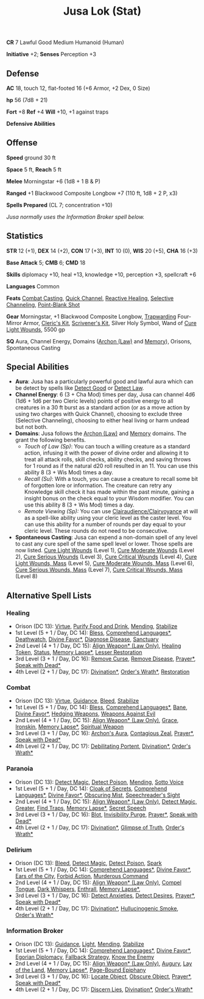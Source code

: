 #+title: Jusa Lok (Stat)

*CR* 7 Lawful Good Medium Humanoid (Human)

*Initiative* +2; *Senses* Perception +3

** Defense

*AC* 18, touch 12, flat-footed 16 (+6 Armor, +2 Dex, 0 Size)

*hp* 56 (7d8 + 21)

*Fort* +8 *Ref* +4 *Will* +10, +1 against traps

*Defensive Abilities*

** Offense

*Speed* ground 30 ft

*Space* 5 ft, *Reach* 5 ft

*Melee* Morningstar +6 (1d8 + 1 B & P)

*Ranged* +1 Blackwood Composite Longbow +7 (110 ft, 1d8 + 2 P, x3)

*Spells Prepared* (CL 7; concentration +10)

/Jusa normally uses the Information Broker spell below./

** Statistics

*STR* 12 (+1), *DEX* 14 (+2), *CON* 17 (+3), *INT* 10 (0), *WIS* 20 (+5), *CHA* 16 (+3)

*Base Attack* 5; *CMB* 6; *CMD* 18

*Skills* diplomacy +10, heal +13, knowledge +10, perception +3, spellcraft +6

*Languages* Common

*Feats* [[https://aonprd.com/FeatDisplay.aspx?ItemName=Combat%20Casting][Combat Casting]], [[https://aonprd.com/FeatDisplay.aspx?ItemName=Quick%20Channel][Quick Channel]], [[https://aonprd.com/FeatDisplay.aspx?ItemName=Reactive%20Healing][Reactive Healing]], [[https://aonprd.com/FeatDisplay.aspx?ItemName=Selective%20Channeling][Selective Channeling]],
[[https://www.aonprd.com/FeatDisplay.aspx?ItemName=Point-Blank%20Shot][Point-Blank Shot]]

*Gear* Morningstar, +1 Blackwood Composite Longbow, [[https://aonprd.com/MagicArmorDisplay.aspx?ItemName=Trapwarding][Trapwarding]] Four-Mirror Armor,
[[https://aonprd.com/EquipmentMiscDisplay.aspx?ItemName=Cleric%E2%80%99s%20kit][Cleric's Kit]], [[https://aonprd.com/EquipmentMiscDisplay.aspx?ItemName=Scrivener%27s%20kit][Scrivener's Kit]], Silver Holy Symbol, Wand of [[https://aonprd.com/SpellDisplay.aspx?ItemName=Cure%20Light%20Wounds][Cure Light Wounds]],
5500 gp

*SQ* Aura, Channel Energy, Domains ([[https://aonprd.com/DomainDisplay.aspx?ItemName=Law][Archon (Law)]] and [[https://aonprd.com/DomainDisplay.aspx?ItemName=Knowledge][Memory]]), Orisons, Spontaneous
Casting

** Special Abilities

- *Aura*: Jusa has a particularly powerful good and lawful aura which can be
  detect by spells like [[https://aonprd.com/SpellDisplay.aspx?ItemName=Detect%20Good][Detect Good]] or [[https://aonprd.com/SpellDisplay.aspx?ItemName=Detect%20Law][Detect Law]].
- *Channel Energy*: 6 (3 + Cha Mod) times per day, Jusa can channel 4d6 (1d6 + 1d6
  per two Cleric levels) points of positive energy to all creatures in a 30 ft
  burst as a standard action (or as a move action by using two charges with
  Quick Channel), choosing to exclude three (Selective Channeling), choosing to
  either heal living or harm undead but not both.
- *Domains*: Jusa follows the [[https://aonprd.com/DomainDisplay.aspx?ItemName=Law][Archon (Law)]] and [[https://aonprd.com/DomainDisplay.aspx?ItemName=Knowledge][Memory]] domains. The grant the
  following benefits.
  - /Touch of Law (Sp)/: You can touch a willing creature as a standard action,
    infusing it with the power of divine order and allowing it to treat all
    attack rolls, skill checks, ability checks, and saving throws for 1 round as
    if the natural d20 roll resulted in an 11. You can use this ability 8 (3 +
    Wis Mod) times a day.
  - /Recall (Su)/: With a touch, you can cause a creature to recall some bit of
    forgotten lore or information. The creature can retry any Knowledge skill
    check it has made within the past minute, gaining a insight bonus on the
    check equal to your Wisdom modifier. You can use this ability 8 (3 + Wis
    Mod) times a day.
  - /Remote Viewing (Sp):/ You can use [[https://aonprd.com/SpellDisplay.aspx?ItemName=Clairaudience/Clairvoyance][Clairaudience/Clairvoyance]] at will as a
    spell-like ability using your cleric level as the caster level. You can use
    this ability for a number of rounds per day equal to your cleric level.
    These rounds do not need to be consecutive.

- *Spontaneous Casting*: Jusa can expend a non-domain spell of any level to cast
  any cure spell of the same spell level or lower. Those spells are now listed.
  [[https://aonprd.com/SpellDisplay.aspx?ItemName=Cure%20Light%20Wounds][Cure Light Wounds]] (Level 1), [[https://aonprd.com/SpellDisplay.aspx?ItemName=Cure%20Moderate%20Wounds][Cure Moderate Wounds]] (Level 2), [[https://aonprd.com/SpellDisplay.aspx?ItemName=Cure%20Serious%20Wounds][Cure Serious
  Wounds]] (Level 3), [[https://aonprd.com/SpellDisplay.aspx?ItemName=Cure%20Critical%20Wounds][Cure Critical Wounds]] (Level 4), [[https://aonprd.com/SpellDisplay.aspx?ItemName=Cure%20Light%20Wounds,%20Mass][Cure Light Wounds, Mass]]
  (Level 5), [[https://aonprd.com/SpellDisplay.aspx?ItemName=Cure%20Moderate%20Wounds,%20Mass][Cure Moderate Wounds, Mass]] (Level 6), [[https://aonprd.com/SpellDisplay.aspx?ItemName=Cure%20Serious%20Wounds,%20Mass][Cure Serious Wounds, Mass]]
  (Level 7), [[https://aonprd.com/SpellDisplay.aspx?ItemName=Cure%20Critical%20Wounds,%20Mass][Cure Critical Wounds, Mass]] (Level 8)

** Alternative Spell Lists

*** Healing

- Orison (DC 13): [[https://aonprd.com/SpellDisplay.aspx?ItemName=Virtue][Virtue]], [[https://aonprd.com/SpellDisplay.aspx?ItemName=Purify%20Food%20and%20Drink][Purify Food and Drink]], [[https://aonprd.com/SpellDisplay.aspx?ItemName=Mending][Mending]], [[https://aonprd.com/SpellDisplay.aspx?ItemName=Stabilize][Stabilize]]
- 1st Level (5 + 1 / Day, DC 14): [[https://aonprd.com/SpellDisplay.aspx?ItemName=Bless][Bless]], [[https://aonprd.com/SpellDisplay.aspx?ItemName=Comprehend%20Languages][Comprehend Languages*]], [[https://aonprd.com/SpellDisplay.aspx?ItemName=Deathwatch][Deathwatch]],
  [[https://aonprd.com/SpellDisplay.aspx?ItemName=Divine%20Favor][Divine Favor*]], [[https://aonprd.com/SpellDisplay.aspx?ItemName=Diagnose%20Disease][Diagnose Disease]], [[https://aonprd.com/SpellDisplay.aspx?ItemName=Sanctuary][Sanctuary]]
- 2nd Level (4 + 1 / Day, DC 15): [[https://aonprd.com/SpellDisplay.aspx?ItemName=Align%20Weapon][Align Weapon* (Law Only)]], [[https://aonprd.com/SpellDisplay.aspx?ItemName=Healing%20Token][Healing Token]],
  [[https://aonprd.com/SpellDisplay.aspx?ItemName=Status][Status]], [[https://aonprd.com/SpellDisplay.aspx?ItemName=Memory%20Lapse][Memory Lapse*]], [[https://aonprd.com/SpellDisplay.aspx?ItemName=Restoration,%20Lesser][Lesser Restoration]]
- 3rd Level (3 + 1 / Day, DC 16): [[https://aonprd.com/SpellDisplay.aspx?ItemName=Remove%20Curse][Remove Curse]], [[https://aonprd.com/SpellDisplay.aspx?ItemName=Remove%20Disease][Remove Disease]], [[https://aonprd.com/SpellDisplay.aspx?ItemName=Prayer][Prayer*]], [[https://aonprd.com/SpellDisplay.aspx?ItemName=Speak%20with%20Dead][Speak
  with Dead*]]
- 4th Level (2 + 1 / Day, DC 17): [[https://www.aonprd.com/SpellDisplay.aspx?ItemName=Divination][Divination*]], [[https://www.aonprd.com/SpellDisplay.aspx?ItemName=Order%27s%20Wrath][Order's Wrath*]],  [[https://www.aonprd.com/SpellDisplay.aspx?ItemName=Restoration][Restoration]]

*** Combat

- Orison (DC 13): [[https://aonprd.com/SpellDisplay.aspx?ItemName=Virtue][Virtue]], [[https://aonprd.com/SpellDisplay.aspx?ItemName=Guidance][Guidance]], [[https://aonprd.com/SpellDisplay.aspx?ItemName=Bleed][Bleed]], [[https://aonprd.com/SpellDisplay.aspx?ItemName=Stabilize][Stabilize]]
- 1st Level (5 + 1 / Day, DC 14): [[https://aonprd.com/SpellDisplay.aspx?ItemName=Bless][Bless]], [[https://aonprd.com/SpellDisplay.aspx?ItemName=Comprehend%20Languages][Comprehend Languages*]], [[https://aonprd.com/SpellDisplay.aspx?ItemName=Bane][Bane]], [[https://aonprd.com/SpellDisplay.aspx?ItemName=Divine%20Favor][Divine
  Favor*]], [[https://aonprd.com/SpellDisplay.aspx?ItemName=Hedging%20Weapons][Hedging Weapons]], [[https://aonprd.com/SpellDisplay.aspx?ItemName=Weapons%20Against%20Evil][Weapons Against Evil]]
- 2nd Level (4 + 1 / Day, DC 15): [[https://aonprd.com/SpellDisplay.aspx?ItemName=Align%20Weapon][Align Weapon* (Law Only)]], [[https://aonprd.com/SpellDisplay.aspx?ItemName=Grace][Grace]], [[https://aonprd.com/SpellDisplay.aspx?ItemName=Ironskin][Ironskin]],
  [[https://aonprd.com/SpellDisplay.aspx?ItemName=Memory%20Lapse][Memory Lapse*]], [[https://aonprd.com/SpellDisplay.aspx?ItemName=Spiritual%20Weapon][Spiritual Weapon]]
- 3rd Level (3 + 1 / Day, DC 16): [[https://aonprd.com/SpellDisplay.aspx?ItemName=Archon%27s%20Aura][Archon's Aura]], [[https://aonprd.com/SpellDisplay.aspx?ItemName=Contagious%20Zeal][Contagious Zeal]], [[https://aonprd.com/SpellDisplay.aspx?ItemName=Prayer][Prayer*]], [[https://aonprd.com/SpellDisplay.aspx?ItemName=Speak%20with%20Dead][Speak
  with Dead*]]
- 4th Level (2 + 1 / Day, DC 17): [[https://www.aonprd.com/SpellDisplay.aspx?ItemName=Debilitating%20Portent][Debilitating Portent]], [[https://www.aonprd.com/SpellDisplay.aspx?ItemName=Divination][Divination*]], [[https://www.aonprd.com/SpellDisplay.aspx?ItemName=Order%27s%20Wrath][Order's
  Wrath*]]

*** Paranoia

- Orison (DC 13): [[https://www.aonprd.com/SpellDisplay.aspx?ItemName=Detect%20Magic][Detect Magic]], [[https://www.aonprd.com/SpellDisplay.aspx?ItemName=Detect%20Poison][Detect Poison]], [[https://www.aonprd.com/SpellDisplay.aspx?ItemName=Mending][Mending]], [[https://www.aonprd.com/SpellDisplay.aspx?ItemName=Sotto%20Voce][Sotto Voice]]
- 1st Level (5 + 1 / Day, DC 14): [[https://www.aonprd.com/SpellDisplay.aspx?ItemName=Cloak%20of%20Secrets][Cloak of Secrets]], [[https://aonprd.com/SpellDisplay.aspx?ItemName=Comprehend%20Languages][Comprehend Languages*]],
  [[https://aonprd.com/SpellDisplay.aspx?ItemName=Divine%20Favor][Divine Favor*]], [[https://www.aonprd.com/SpellDisplay.aspx?ItemName=Obscuring%20Mist][Obscuring Mist]], [[https://www.aonprd.com/SpellDisplay.aspx?ItemName=Speechreader%27s%20Sight][Speechreader's Sight]]
- 2nd Level (4 + 1 / Day, DC 15): [[https://aonprd.com/SpellDisplay.aspx?ItemName=Align%20Weapon][Align Weapon* (Law Only)]], [[https://www.aonprd.com/SpellDisplay.aspx?ItemName=Detect%20Magic,%20Greater][Detect Magic,
  Greater]], [[https://www.aonprd.com/SpellDisplay.aspx?ItemName=Find%20Traps][Find Traps]], [[https://aonprd.com/SpellDisplay.aspx?ItemName=Memory%20Lapse][Memory Lapse*]], [[https://www.aonprd.com/SpellDisplay.aspx?ItemName=Secret%20Speech][Secret Speech]]
- 3rd Level (3 + 1 / Day, DC 16): [[https://www.aonprd.com/SpellDisplay.aspx?ItemName=Blot][Blot]], [[https://www.aonprd.com/SpellDisplay.aspx?ItemName=Invisibility%20Purge][Invisibility Purge]], [[https://aonprd.com/SpellDisplay.aspx?ItemName=Prayer][Prayer*]], [[https://aonprd.com/SpellDisplay.aspx?ItemName=Speak%20with%20Dead][Speak with
  Dead*]]
- 4th Level (2 + 1 / Day, DC 17): [[https://www.aonprd.com/SpellDisplay.aspx?ItemName=Divination][Divination*]], [[https://www.aonprd.com/SpellDisplay.aspx?ItemName=Glimpse%20of%20Truth][Glimpse of Truth]], [[https://www.aonprd.com/SpellDisplay.aspx?ItemName=Order%27s%20Wrath][Order's Wrath*]]

*** Delirium

- Orison (DC 13): [[https://www.aonprd.com/SpellDisplay.aspx?ItemName=Bleed][Bleed]], [[https://www.aonprd.com/SpellDisplay.aspx?ItemName=Detect%20Magic][Detect Magic]], [[https://www.aonprd.com/SpellDisplay.aspx?ItemName=Detect%20Poison][Detect Poison]], [[https://www.aonprd.com/SpellDisplay.aspx?ItemName=Spark][Spark]]
- 1st Level (5 + 1 / Day, DC 14): [[https://aonprd.com/SpellDisplay.aspx?ItemName=Comprehend%20Languages][Comprehend Languages*]], [[https://aonprd.com/SpellDisplay.aspx?ItemName=Divine%20Favor][Divine Favor*]], [[https://www.aonprd.com/SpellDisplay.aspx?ItemName=Ears%20of%20the%20City][Ears
  of the City]], [[https://www.aonprd.com/SpellDisplay.aspx?ItemName=Forbid%20Action][Forbid Action]], [[https://www.aonprd.com/SpellDisplay.aspx?ItemName=Murderous%20Command][Murderous Command]]
- 2nd Level (4 + 1 / Day, DC 15): [[https://aonprd.com/SpellDisplay.aspx?ItemName=Align%20Weapon][Align Weapon* (Law Only)]], [[https://www.aonprd.com/SpellDisplay.aspx?ItemName=Compel%20Tongue][Compel Tongue]], [[https://www.aonprd.com/SpellDisplay.aspx?ItemName=Dark%20Whispers][Dark
  Whispers]], [[https://www.aonprd.com/SpellDisplay.aspx?ItemName=Enthrall][Enthrall]], [[https://aonprd.com/SpellDisplay.aspx?ItemName=Memory%20Lapse][Memory Lapse*]],
- 3rd Level (3 + 1 / Day, DC 16): [[https://www.aonprd.com/SpellDisplay.aspx?ItemName=Detect%20Anxieties][Detect Anxieties]], [[https://www.aonprd.com/SpellDisplay.aspx?ItemName=Detect%20Desires][Detect Desires]], [[https://aonprd.com/SpellDisplay.aspx?ItemName=Prayer][Prayer*]], [[https://aonprd.com/SpellDisplay.aspx?ItemName=Speak%20with%20Dead][Speak with Dead*]]
- 4th Level (2 + 1 / Day, DC 17): [[https://www.aonprd.com/SpellDisplay.aspx?ItemName=Divination][Divination*]], [[https://www.aonprd.com/SpellDisplay.aspx?ItemName=Hallucinogenic%20Smoke][Hullucinogenic Smoke]], [[https://www.aonprd.com/SpellDisplay.aspx?ItemName=Order%27s%20Wrath][Order's Wrath*]]

*** Information Broker

- Orison (DC 13): [[https://aonprd.com/SpellDisplay.aspx?ItemName=Guidance][Guidance]], [[https://aonprd.com/SpellDisplay.aspx?ItemName=Light][Light]], [[https://aonprd.com/SpellDisplay.aspx?ItemName=Mending][Mending]], [[https://aonprd.com/SpellDisplay.aspx?ItemName=Stabilize][Stabilize]]
- 1st Level (5 + 1 / Day, DC 14): [[https://aonprd.com/SpellDisplay.aspx?ItemName=Comprehend%20Languages][Comprehend Languages*]], [[https://aonprd.com/SpellDisplay.aspx?ItemName=Divine%20Favor][Divine Favor*]],
  [[https://www.aonprd.com/SpellDisplay.aspx?ItemName=Egorian%20Diplomacy][Egorian Diplomacy]], [[https://www.aonprd.com/SpellDisplay.aspx?ItemName=Fallback%20Strategy][Fallback Strategy]], [[https://www.aonprd.com/SpellDisplay.aspx?ItemName=Know%20the%20Enemy][Know the Enemy]]
- 2nd Level (4 + 1 / Day, DC 15): [[https://aonprd.com/SpellDisplay.aspx?ItemName=Align%20Weapon][Align Weapon* (Law Only)]], [[https://aonprd.com/SpellDisplay.aspx?ItemName=Augury][Augury]], [[https://aonprd.com/SpellDisplay.aspx?ItemName=Lay%20of%20the%20Land][Lay of the
  Land]], [[https://aonprd.com/SpellDisplay.aspx?ItemName=Memory%20Lapse][Memory Lapse*]], [[https://aonprd.com/SpellDisplay.aspx?ItemName=Page-Bound%20Epiphany][Page-Bound Epiphany]]
- 3rd Level (3 + 1 / Day, DC 16): [[https://aonprd.com/SpellDisplay.aspx?ItemName=Locate%20Object][Locate Object]], [[https://aonprd.com/SpellDisplay.aspx?ItemName=Obscure%20Object][Obscure Object]], [[https://aonprd.com/SpellDisplay.aspx?ItemName=Prayer][Prayer*]],
  [[https://aonprd.com/SpellDisplay.aspx?ItemName=Speak%20with%20Dead][Speak with Dead*]]
- 4th Level (2 + 1 / Day, DC 17): [[https://www.aonprd.com/SpellDisplay.aspx?ItemName=Discern%20Lies][Discern Lies]], [[https://www.aonprd.com/SpellDisplay.aspx?ItemName=Divination][Divination*]], [[https://www.aonprd.com/SpellDisplay.aspx?ItemName=Order%27s%20Wrath][Order's Wrath*]]
